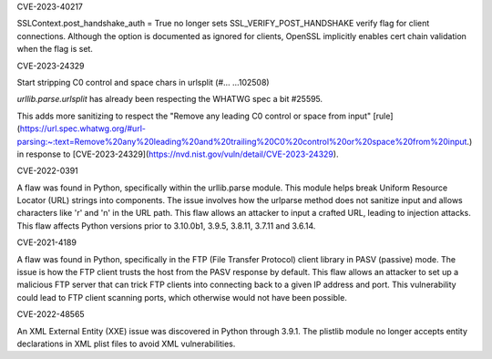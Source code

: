 .. bpo: 37428
.. date: 2024-02-15
.. nonce: 
.. release date: 2024-02-15
.. section: Core and Builtins

CVE-2023-40217

SSLContext.post_handshake_auth = True no longer sets
SSL_VERIFY_POST_HANDSHAKE verify flag for client connections. Although the
option is documented as ignored for clients, OpenSSL implicitly enables cert
chain validation when the flag is set.

.. bpo: ?
.. date: 2024-02-15
.. nonce: 
.. release date: 2024-02-15
.. section: Core and Builtins

CVE-2023-24329

Start stripping C0 control and space chars in urlsplit (#… …102508)

`urllib.parse.urlsplit` has already been respecting the WHATWG spec a bit #25595.

This adds more sanitizing to respect the "Remove any leading C0 control or space from input" [rule](https://url.spec.whatwg.org/#url-parsing:~:text=Remove%20any%20leading%20and%20trailing%20C0%20control%20or%20space%20from%20input.) in response to [CVE-2023-24329](https://nvd.nist.gov/vuln/detail/CVE-2023-24329).

.. bpo: 43882
.. date: 2024-02-15
.. nonce: 
.. release date: 2024-02-15
.. section: Core and Builtins

CVE-2022-0391

A flaw was found in Python, specifically within the urllib.parse module. This module helps break Uniform Resource Locator (URL) strings into components. The issue involves how the urlparse method does not sanitize input and allows characters like '\r' and '\n' in the URL path. This flaw allows an attacker to input a crafted URL, leading to injection attacks. This flaw affects Python versions prior to 3.10.0b1, 3.9.5, 3.8.11, 3.7.11 and 3.6.14.

.. bpo: 43285
.. date: 2024-02-15
.. nonce: 
.. release date: 2024-02-15
.. section: Core and Builtins

CVE-2021-4189

A flaw was found in Python, specifically in the FTP (File Transfer Protocol) client library in PASV (passive) mode. The issue is how the FTP client trusts the host from the PASV response by default. This flaw allows an attacker to set up a malicious FTP server that can trick FTP clients into connecting back to a given IP address and port. This vulnerability could lead to FTP client scanning ports, which otherwise would not have been possible.

.. bpo: 42051
.. date: 2024-03-12
.. nonce:
.. release date: 2024-03-12
.. section: Core and Builtins

CVE-2022-48565

An XML External Entity (XXE) issue was discovered in Python through 3.9.1. The plistlib module no longer accepts entity declarations in XML plist files to avoid XML vulnerabilities.

